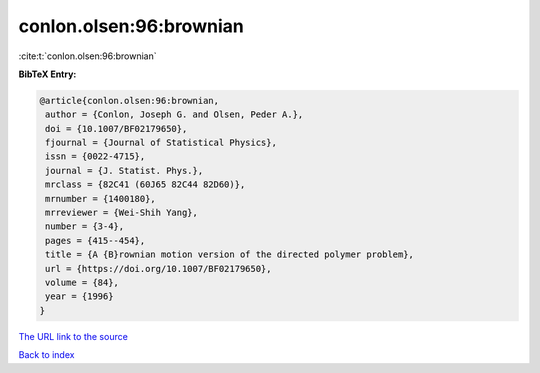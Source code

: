 conlon.olsen:96:brownian
========================

:cite:t:`conlon.olsen:96:brownian`

**BibTeX Entry:**

.. code-block:: bibtex

   @article{conlon.olsen:96:brownian,
    author = {Conlon, Joseph G. and Olsen, Peder A.},
    doi = {10.1007/BF02179650},
    fjournal = {Journal of Statistical Physics},
    issn = {0022-4715},
    journal = {J. Statist. Phys.},
    mrclass = {82C41 (60J65 82C44 82D60)},
    mrnumber = {1400180},
    mrreviewer = {Wei-Shih Yang},
    number = {3-4},
    pages = {415--454},
    title = {A {B}rownian motion version of the directed polymer problem},
    url = {https://doi.org/10.1007/BF02179650},
    volume = {84},
    year = {1996}
   }
`The URL link to the source <ttps://doi.org/10.1007/BF02179650}>`_


`Back to index <../By-Cite-Keys.html>`_
